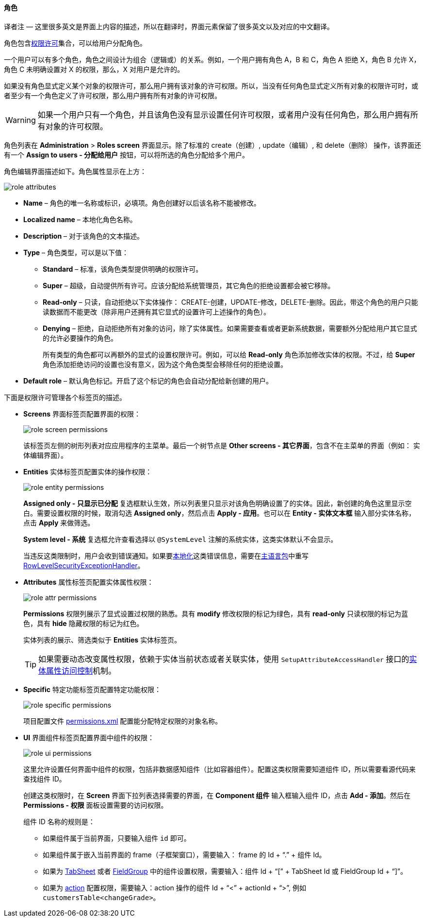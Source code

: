 :sourcesdir: ../../../../source

[[roles]]
==== 角色

译者注 — 这里很多英文是界面上内容的描述，所以在翻译时，界面元素保留了很多英文以及对应的中文翻译。

角色包含<<permissions,权限许可>>集合，可以给用户分配角色。

一个用户可以有多个角色，角色之间设计为组合（逻辑或）的关系。例如，一个用户拥有角色 A，B 和 C，角色 A 拒绝 X，角色 B 允许 X，角色 C 未明确设置对 X 的权限，那么，X 对用户是允许的。

如果没有角色显式定义某个对象的权限许可，那么用户拥有该对象的许可权限。所以，当没有任何角色显式定义所有对象的权限许可时，或者至少有一个角色定义了许可权限，那么用户拥有所有对象的许可权限。

[WARNING]
====
如果一个用户只有一个角色，并且该角色没有显示设置任何许可权限，或者用户没有任何角色，那么用户拥有所有对象的许可权限。
====

角色列表在 *Administration* > *Roles screen* 界面显示。除了标准的 create（创建）, update（编辑）, 和 delete（删除） 操作，该界面还有一个 *Assign to users - 分配给用户* 按钮，可以将所选的角色分配给多个用户。

角色编辑界面描述如下。角色属性显示在上方：

image::role_attributes.png[align="center"]

* *Name* – 角色的唯一名称或标识，必填项。角色创建好以后该名称不能被修改。

* *Localized name* – 本地化角色名称。

* *Description* – 对于该角色的文本描述。

* *Type* – 角色类型，可以是以下值：

** *Standard* – 标准，该角色类型提供明确的权限许可。

** *Super* – 超级，自动提供所有许可。应该分配给系统管理员，其它角色的拒绝设置都会被它移除。

** *Read-only* – 只读，自动拒绝以下实体操作： CREATE-创建，UPDATE-修改，DELETE-删除。因此，带这个角色的用户只能读数据而不能更改（除非用户还拥有其它显式的设置许可上述操作的角色）。

**  *Denying* – 拒绝，自动拒绝所有对象的访问，除了实体属性。如果需要查看或者更新系统数据，需要额外分配给用户其它显式的允许必要操作的角色。
+
所有类型的角色都可以再额外的显式的设置权限许可。例如，可以给 *Read-only* 角色添加修改实体的权限。不过，给 *Super* 角色添加拒绝访问的设置也没有意义，因为这个角色类型会移除任何的拒绝设置。

* *Default role* – 默认角色标记。开启了这个标记的角色会自动分配给新创建的用户。

下面是权限许可管理各个标签页的描述。

* *Screens* 界面标签页配置界面的权限：
+
image::role_screen_permissions.png[align="center"]
+
该标签页左侧的树形列表对应应用程序的主菜单。最后一个树节点是 *Other screens - 其它界面*，包含不在主菜单的界面（例如： 实体编辑界面）。

* *Entities* 实体标签页配置实体的操作权限：
+
image::role_entity_permissions.png[align="center"]
+
*Assigned only - 只显示已分配* 复选框默认生效，所以列表里只显示对该角色明确设置了的实体。因此，新创建的角色这里显示空白。需要设置权限的时候，取消勾选 *Assigned only*，然后点击 *Apply - 应用*。也可以在 *Entity - 实体文本框* 输入部分实体名称，点击  *Apply* 来做筛选。
+
*System level - 系统* 复选框允许查看选择以 `@SystemLevel` 注解的系统实体，这类实体默认不会显示。
+
当违反这类限制时，用户会收到错误通知。如果要<<localization,本地化>>这类错误信息，需要在<<main_message_pack,主语言包>>中重写 <<dialogs_showExceptionDialog,RowLevelSecurityExceptionHandler>>。

* *Attributes* 属性标签页配置实体属性权限：
+
image::role_attr_permissions.png[align="center"]
+
*Permissions* 权限列展示了显式设置过权限的熟悉。具有 *modify* 修改权限的标记为绿色，具有 *read-only* 只读权限的标记为蓝色，具有 *hide* 隐藏权限的标记为红色。
+
实体列表的展示、筛选类似于 *Entities* 实体标签页。
+
[TIP]
====
如果需要动态改变属性权限，依赖于实体当前状态或者关联实体，使用  `SetupAttributeAccessHandler` 接口的<<entity_attribute_access,实体属性访问控制>>机制。
====

* *Specific* 特定功能标签页配置特定功能权限：
+
image::role_specific_permissions.png[align="center"]
+
项目配置文件 <<permissions.xml,permissions.xml>> 配置能分配特定权限的对象名称。

* *UI* 界面组件标签页配置界面中组件的权限：
+
image::role_ui_permissions.png[align="center"]
+
这里允许设置任何界面中组件的权限，包括非数据感知组件（比如容器组件）。配置这类权限需要知道组件 ID，所以需要看源代码来查找组件 ID。
+
创建这类权限时，在 *Screen* 界面下拉列表选择需要的界面，在 *Component 组件* 输入框输入组件 ID，点击 *Add - 添加*。然后在 *Permissions - 权限* 面板设置需要的访问权限。
+
组件 ID 名称的规则是：

** 如果组件属于当前界面，只要输入组件 `id` 即可。

** 如果组件属于嵌入当前界面的 frame（子框架窗口），需要输入： frame 的 Id + “.” + 组件 Id。

** 如果为 <<gui_TabSheet,TabSheet>> 或者 <<gui_FieldGroup,FieldGroup>> 中的组件设置权限，需要输入：组件 Id + “[” + TabSheet Id 或 FieldGroup Id + “]”。

** 如果为 <<gui_Action,action>> 配置权限，需要输入：action 操作的组件 Id + “<” + actionId + “>”, 例如 `customersTable<changeGrade>`。

